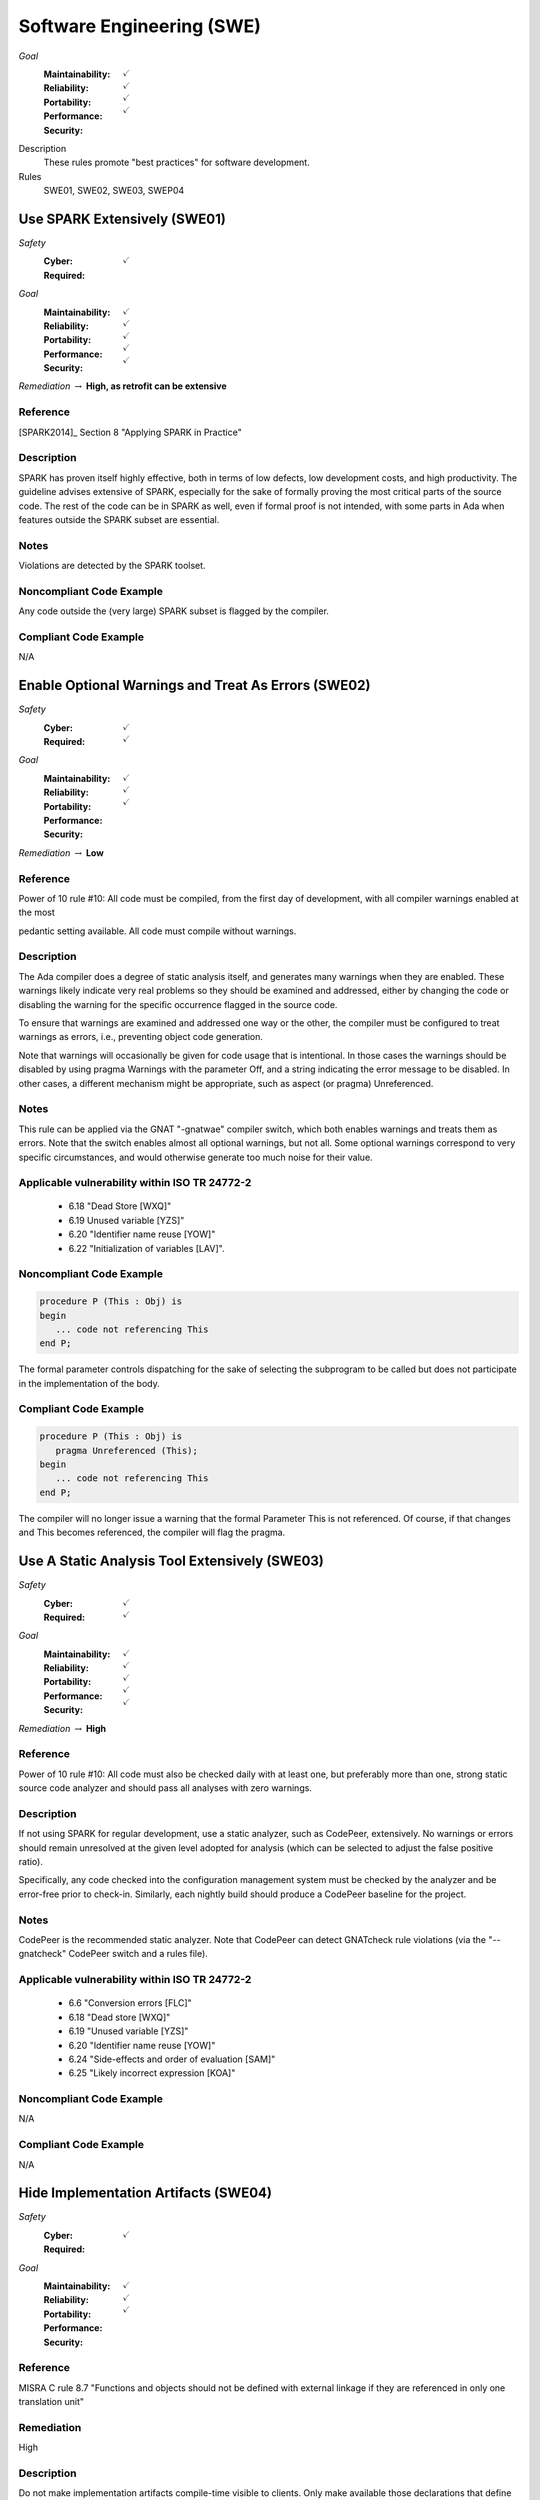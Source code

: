    
============================
Software Engineering (SWE)
============================

*Goal*
   :Maintainability: :math:`\checkmark`
   :Reliability: :math:`\checkmark`
   :Portability: :math:`\checkmark`
   :Performance: 
   :Security: :math:`\checkmark`

Description
   These rules promote "best practices" for software development.

Rules
   SWE01, SWE02, SWE03, SWEP04

-------------------------------
Use SPARK Extensively (SWE01)
-------------------------------

*Safety*
   :Cyber: :math:`\checkmark`
   :Required: 

*Goal*
   :Maintainability: :math:`\checkmark`
   :Reliability: :math:`\checkmark`
   :Portability: :math:`\checkmark`
   :Performance: :math:`\checkmark`
   :Security: :math:`\checkmark`

*Remediation* :math:`\rightarrow` **High, as retrofit can be extensive**

"""""""""""
Reference
"""""""""""

[SPARK2014]_ Section 8 "Applying SPARK in Practice"

"""""""""""""
Description
"""""""""""""

SPARK has proven itself highly effective, both in terms of low defects, low development costs, and high productivity. The guideline advises extensive of SPARK, especially for the sake of formally proving the most critical parts of the source code. The rest of the code can be in SPARK as well, even if formal proof is not intended, with some parts in Ada when features outside the SPARK subset are essential.

"""""""
Notes
"""""""

Violations are detected by the SPARK toolset.

"""""""""""""""""""""""""""
Noncompliant Code Example
"""""""""""""""""""""""""""

Any code outside the (very large) SPARK subset is flagged by the compiler.

""""""""""""""""""""""""
Compliant Code Example
""""""""""""""""""""""""

N/A

-------------------------------------------------------
Enable Optional Warnings and Treat As Errors  (SWE02)
-------------------------------------------------------

*Safety*
   :Cyber: :math:`\checkmark`
   :Required: :math:`\checkmark`

*Goal*
   :Maintainability: :math:`\checkmark`
   :Reliability: :math:`\checkmark`
   :Portability: 
   :Performance: 
   :Security: :math:`\checkmark`

*Remediation* :math:`\rightarrow` **Low**

"""""""""""
Reference
"""""""""""

Power of 10 rule #10: All code must be compiled, from the first day of development, with all compiler warnings enabled at the most

pedantic setting available. All code must compile without warnings.

"""""""""""""
Description
"""""""""""""

The Ada compiler does a degree of static analysis itself, and generates many warnings when they are enabled. These warnings likely indicate very real problems so they should be examined and addressed, either by changing the code or disabling the warning for the specific occurrence flagged in the source code.

To ensure that warnings are examined and addressed one way or the other, the compiler must be configured to treat warnings as errors, i.e.,  preventing object code generation.

Note that warnings will occasionally be given for code usage that is intentional. In those cases the warnings should be disabled by using pragma Warnings with the parameter Off, and a string indicating the error message to be disabled. In other cases, a different mechanism might be appropriate, such as aspect (or pragma) Unreferenced.

"""""""
Notes
"""""""

This rule can be applied via the GNAT "-gnatwae" compiler switch, which both enables warnings and treats them as errors. Note that the switch enables almost all optional warnings, but not all. Some optional warnings correspond to very specific circumstances, and would otherwise generate too much noise for their value.
   
""""""""""""""""""""""""""""""""""""""""""""""""
Applicable vulnerability within ISO TR 24772-2 
""""""""""""""""""""""""""""""""""""""""""""""""
   
   * 6.18 "Dead Store [WXQ]"
   * 6.19 Unused variable [YZS]"
   * 6.20 "Identifier name reuse [YOW]"
   * 6.22 "Initialization of variables [LAV]".
   
"""""""""""""""""""""""""""
Noncompliant Code Example
"""""""""""""""""""""""""""

.. code:: Ada

   procedure P (This : Obj) is
   begin
      ... code not referencing This
   end P;
   
The formal parameter controls dispatching for the sake of selecting the subprogram to be called but does not participate in the implementation of the body.

""""""""""""""""""""""""
Compliant Code Example
""""""""""""""""""""""""

.. code:: Ada

   procedure P (This : Obj) is
      pragma Unreferenced (This);
   begin
      ... code not referencing This
   end P;
   
The compiler will no longer issue a warning that the formal Parameter This is not referenced. Of course, if that changes and This becomes referenced, the compiler will flag the pragma.
   
------------------------------------------------
Use A Static Analysis Tool Extensively (SWE03)
------------------------------------------------

*Safety*
   :Cyber: :math:`\checkmark`
   :Required: :math:`\checkmark`

*Goal*
   :Maintainability: :math:`\checkmark`
   :Reliability: :math:`\checkmark`
   :Portability: :math:`\checkmark`
   :Performance: :math:`\checkmark`
   :Security: :math:`\checkmark`

*Remediation* :math:`\rightarrow` **High**

"""""""""""
Reference
"""""""""""

Power of 10 rule #10: All code must also be checked daily with at least one, but preferably more than one, strong static source code analyzer and should pass all analyses with zero warnings.

"""""""""""""
Description
"""""""""""""

If not using SPARK for regular development, use a static analyzer, such as CodePeer, extensively. No warnings or errors should remain unresolved at the given level adopted for analysis (which can be selected to adjust the false positive ratio).

Specifically, any code checked into the configuration management system must be checked by the analyzer and be error-free prior to check-in. Similarly, each nightly build should produce a CodePeer baseline for the project. 

"""""""
Notes
"""""""

CodePeer is the recommended static analyzer. Note that CodePeer can detect GNATcheck rule violations (via the "--gnatcheck" CodePeer switch and a rules file).

""""""""""""""""""""""""""""""""""""""""""""""""
Applicable vulnerability within ISO TR 24772-2 
""""""""""""""""""""""""""""""""""""""""""""""""

   * 6.6 "Conversion errors [FLC]"
   * 6.18 "Dead store [WXQ]"
   * 6.19 "Unused variable [YZS]"
   * 6.20 "Identifier name reuse [YOW]"
   * 6.24 "Side-effects and order of evaluation [SAM]"
   * 6.25 "Likely incorrect expression [KOA]"

"""""""""""""""""""""""""""
Noncompliant Code Example
"""""""""""""""""""""""""""

N/A

""""""""""""""""""""""""
Compliant Code Example
""""""""""""""""""""""""

N/A

----------------------------------------
Hide Implementation Artifacts  (SWE04)
----------------------------------------

*Safety*
   :Cyber: :math:`\checkmark`
   :Required: 

*Goal*
   :Maintainability: :math:`\checkmark`
   :Reliability: :math:`\checkmark`
   :Portability: 
   :Performance: 
   :Security: :math:`\checkmark`

"""""""""""
Reference
"""""""""""

MISRA C rule 8.7 "Functions and objects should not be defined with external linkage if they are referenced in only one translation unit"

"""""""""""""
Remediation
"""""""""""""

High

"""""""""""""
Description
"""""""""""""

Do not make implementation artifacts compile-time visible to clients. Only make available those declarations that define the abstraction presented to clients by the component. In other words, define Abstract Data Types and use the language to enforce the abstraction. This is a fundamental Object-Oriented Design principle.

This guideline minimizes client dependencies and thus allows the maximum flexibility for changes in the underlying implementation. It minimizes the editing changes required for client code when implementation changes are made. 

This guideline also limits the region of code required to find any bugs to the package and child packages, if any, defining the abstraction.

This guideline is to be followed extensively, as the design default for components. Once the application code size becomes non-trivial, the cost of retrofit is extremely high.

"""""""
Notes
"""""""

This rule can be partially enforced by the GNATcheck switches Visible_Components applied. 

"""""""""""""""""""""""""""
Noncompliant Code Example
"""""""""""""""""""""""""""

.. code:: Ada

   generic
      ...
   package Bounded_Stacks is
   
      type Content is 
         array (Physical_Capacity range <>) of Element;
      type Stack (Capacity : Physical_Capacity) is 
         tagged record
            Values : Content (1 .. Capacity);
            Top    : Element_Count := 0;
         end record;
      procedure Push (This : in out Stack; ...
      -- additional primitives ...
   
   end Bounded_Stacks;
   
Note that both type Content, as well as the record type components of type Stack, are visible to clients. Client code may declare variables of type Content and may directly access and modify the record components. Bugs introduced via this access could be anywhere in the entire client codebase.

""""""""""""""""""""""""
Compliant Code Example
""""""""""""""""""""""""

.. code:: Ada

   generic
      ...
   package Bounded_Stacks is
      type Stack (Capacity : Physical_Capacity) is 
         tagged private;
      procedure Push (This : in out Stack; ...
      -- additional primitives ...
   private
      type Content is 
         array (Physical_Capacity range <>) of Element;
      type Stack (Capacity : Physical_Capacity) is 
         tagged record
            Values : Content (1 .. Capacity);
            Top    : Element_Count := 0;
         end record;
   end Bounded_Stacks;
   
Type Content, as well as the record type components of type Stack, are no longer visible to clients. Any bugs in the Stack code must be in this package, or its child packages, if any.
   
